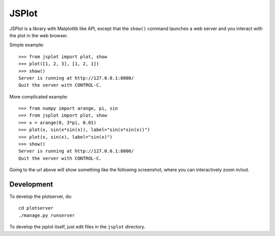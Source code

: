 JSPlot
======

JSPlot is a library with Matplotlib like API, except that the ``show()``
command launches a web server and you interact with the plot in the web
browser.

Simple example::

    >>> from jsplot import plot, show
    >>> plot([1, 2, 3], [1, 2, 1])
    >>> show()
    Server is running at http://127.0.0.1:8000/
    Quit the server with CONTROL-C.

More complicated example::

    >>> from numpy import arange, pi, sin
    >>> from jsplot import plot, show
    >>> x = arange(0, 3*pi, 0.01)
    >>> plot(x, sin(x*sin(x)), label="sin(x*sin(x))")
    >>> plot(x, sin(x), label="sin(x)")
    >>> show()
    Server is running at http://127.0.0.1:8000/
    Quit the server with CONTROL-C.

Going to the url above will show something like the following screenshot, where
you can interactively zoom in/out.

.. image:: https://github.com/certik/jsplot/raw/master/doc/jsplot1.png


Development
-----------

To develop the plotserver, do::

    cd plotserver
    ./manage.py runserver

To develop the jsplot itself, just edit files in the ``jsplot`` directory.
